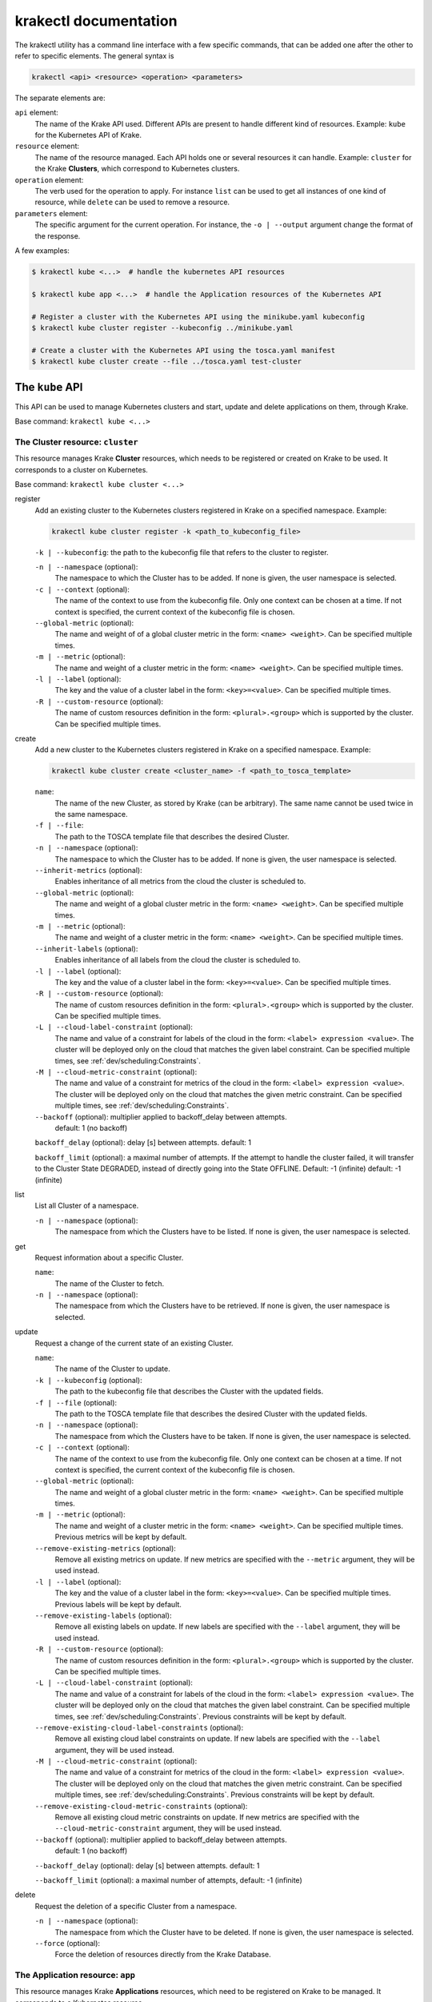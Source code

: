 ======================
krakectl documentation
======================

The krakectl utility has a command line interface with a few specific commands, that can be added one after the other to refer to specific elements. The general syntax is

.. code:: bash

    krakectl <api> <resource> <operation> <parameters>


The separate elements are:

``api`` element:
    The name of the Krake API used. Different APIs are present to handle different kind of resources. Example: ``kube`` for the Kubernetes API of Krake.

``resource`` element:
    The name of the resource managed. Each API holds one or several resources it can handle. Example: ``cluster`` for the Krake **Clusters**, which correspond to Kubernetes clusters.

``operation`` element:
    The verb used for the operation to apply. For instance ``list`` can be used to get all instances of one kind of resource, while ``delete`` can be used to remove a resource.

``parameters`` element:
    The specific argument for the current operation. For instance, the ``-o | --output`` argument change the format of the response.


A few examples:

.. code:: bash

    $ krakectl kube <...>  # handle the kubernetes API resources

    $ krakectl kube app <...>  # handle the Application resources of the Kubernetes API

    # Register a cluster with the Kubernetes API using the minikube.yaml kubeconfig
    $ krakectl kube cluster register --kubeconfig ../minikube.yaml

    # Create a cluster with the Kubernetes API using the tosca.yaml manifest
    $ krakectl kube cluster create --file ../tosca.yaml test-cluster


The ``kube`` API
================

This API can be used to manage Kubernetes clusters and start, update and delete applications on them, through Krake.

Base command: ``krakectl kube <...>``



The Cluster resource: ``cluster``
---------------------------------

This resource manages Krake **Cluster** resources, which needs to be registered or created on Krake to be used.
It corresponds to a cluster on Kubernetes.

Base command: ``krakectl kube cluster <...>``

register
    Add an existing cluster to the Kubernetes clusters registered in Krake on a specified namespace. Example:

    .. code:: bash

        krakectl kube cluster register -k <path_to_kubeconfig_file>


    ``-k | --kubeconfig``: the path to the kubeconfig file that refers to the cluster to register.

    ``-n | --namespace`` (optional):
        The namespace to which the Cluster has to be added. If none is given, the user namespace is selected.

    ``-c | --context`` (optional):
        The name of the context to use from the kubeconfig file. Only one context can be
        chosen at a time. If not context is specified, the current context of the
        kubeconfig file is chosen.

    ``--global-metric`` (optional):
        The name and weight of of a global cluster metric in the form: ``<name> <weight>``.
        Can be specified multiple times.

    ``-m | --metric`` (optional):
        The name and weight of a cluster metric in the form: ``<name> <weight>``.
        Can be specified multiple times.

    ``-l | --label`` (optional):
        The key and the value of a cluster label in the form: ``<key>=<value>``.
        Can be specified multiple times.

    ``-R | --custom-resource`` (optional):
        The name of custom resources definition in the form: ``<plural>.<group>`` which is supported by the cluster.
        Can be specified multiple times.

create
    Add a new cluster to the Kubernetes clusters registered in Krake on a specified namespace. Example:

    .. code:: bash

        krakectl kube cluster create <cluster_name> -f <path_to_tosca_template>

    ``name``:
        The name of the new Cluster, as stored by Krake (can be arbitrary). The same name cannot be used twice in the same namespace.

    ``-f | --file``:
        The path to the TOSCA template file that describes the desired Cluster.

    ``-n | --namespace`` (optional):
        The namespace to which the Cluster has to be added. If none is given, the user namespace is selected.

    ``--inherit-metrics`` (optional):
        Enables inheritance of all metrics from the cloud the cluster is scheduled to.

    ``--global-metric`` (optional):
        The name and weight of a global cluster metric in the form: ``<name> <weight>``. Can be specified multiple times.

    ``-m | --metric`` (optional):
        The name and weight of a cluster metric in the form: ``<name> <weight>``. Can be specified multiple times.

    ``--inherit-labels`` (optional):
        Enables inheritance of all labels from the cloud the cluster is scheduled to.

    ``-l | --label`` (optional):
        The key and the value of a cluster label in the form: ``<key>=<value>``. Can be specified multiple times.

    ``-R | --custom-resource`` (optional):
        The name of custom resources definition in the form: ``<plural>.<group>`` which is supported by the cluster. Can be specified multiple times.

    ``-L | --cloud-label-constraint`` (optional):
        The name and value of a constraint for labels of the cloud in the form: ``<label> expression <value>``. The cluster will be deployed only on the cloud that matches the given label constraint. Can be specified multiple times, see :ref:`dev/scheduling:Constraints`.

    ``-M | --cloud-metric-constraint`` (optional):
        The name and value of a constraint for metrics of the cloud in the form: ``<label> expression <value>``. The cluster will be deployed only on the cloud that matches the given metric constraint. Can be specified multiple times, see :ref:`dev/scheduling:Constraints`.


    ``--backoff`` (optional): multiplier applied to backoff_delay between attempts.
            default: 1 (no backoff)

    ``backoff_delay`` (optional): delay [s] between attempts. default: 1

    ``backoff_limit`` (optional):  a maximal number of attempts. If the attempt to handle the cluster failed, it will transfer to the Cluster State DEGRADED, instead of directly going into the State OFFLINE. Default: -1 (infinite) default: -1 (infinite)

list
    List all Cluster of a namespace.

    ``-n | --namespace`` (optional):
        The namespace from which the Clusters have to be listed. If none is given, the user namespace is selected.

get
    Request information about a specific Cluster.

    ``name``:
        The name of the Cluster to fetch.
    ``-n | --namespace`` (optional):
        The namespace from which the Clusters have to be retrieved. If none is given, the user namespace is selected.

update
    Request a change of the current state of an existing Cluster.

    ``name``:
        The name of the Cluster to update.

    ``-k | --kubeconfig`` (optional):
        The path to the kubeconfig file that describes the Cluster with the updated fields.

    ``-f | --file`` (optional):
        The path to the TOSCA template file that describes the desired Cluster with the updated fields.

    ``-n | --namespace`` (optional):
        The namespace from which the Clusters have to be taken. If none is given, the user namespace is selected.

    ``-c | --context`` (optional):
        The name of the context to use from the kubeconfig file. Only one context can be chosen at a time. If not context is specified, the current context of the kubeconfig file is chosen.

    ``--global-metric`` (optional):
        The name and weight of a global cluster metric in the form: ``<name> <weight>``. Can be specified multiple times.

    ``-m | --metric`` (optional):
        The name and weight of a cluster metric in the form: ``<name> <weight>``. Can be specified multiple times. Previous metrics will be kept by default.

    ``--remove-existing-metrics`` (optional):
        Remove all existing metrics on update. If new metrics are specified with the ``--metric`` argument, they will be used instead.

    ``-l | --label`` (optional):
        The key and the value of a cluster label in the form: ``<key>=<value>``. Can be specified multiple times. Previous labels will be kept by default.

    ``--remove-existing-labels`` (optional):
        Remove all existing labels on update. If new labels are specified with the ``--label`` argument, they will be used instead.

    ``-R | --custom-resource`` (optional):
        The name of custom resources definition in the form: ``<plural>.<group>`` which is supported by the cluster. Can be specified multiple times.

    ``-L | --cloud-label-constraint`` (optional):
        The name and value of a constraint for labels of the cloud in the form: ``<label> expression <value>``. The cluster will be deployed only on the cloud that matches the given label constraint. Can be specified multiple times, see :ref:`dev/scheduling:Constraints`. Previous constraints will be kept by default.

    ``--remove-existing-cloud-label-constraints`` (optional):
        Remove all existing cloud label constraints on update. If new labels are specified with the ``--label`` argument, they will be used instead.

    ``-M | --cloud-metric-constraint`` (optional):
        The name and value of a constraint for metrics of the cloud in the form: ``<label> expression <value>``. The cluster will be deployed only on the cloud that matches the given metric constraint. Can be specified multiple times, see :ref:`dev/scheduling:Constraints`. Previous constraints will be kept by default.

    ``--remove-existing-cloud-metric-constraints`` (optional):
        Remove all existing cloud metric constraints on update. If new metrics are specified with the ``--cloud-metric-constraint`` argument, they will be used instead.

    ``--backoff`` (optional): multiplier applied to backoff_delay between attempts.
            default: 1 (no backoff)

    ``--backoff_delay`` (optional): delay [s] between attempts. default: 1

    ``--backoff_limit`` (optional):  a maximal number of attempts, default: -1 (infinite)


delete
    Request the deletion of a specific Cluster from a namespace.

    ``-n | --namespace`` (optional):
        The namespace from which the Cluster have to be deleted. If none is given, the user namespace is selected.

    ``--force`` (optional):
        Force the deletion of resources directly from the Krake Database.




The Application resource: ``app``
---------------------------------

This resource manages Krake **Applications** resources, which need to be registered on Krake to be managed. It corresponds to a Kubernetes resource.

.. tip::

  Krake is able to manage applications that are described by Kubernetes manifests files as well as by TOSCA templates or CSAR archives, see :ref:`dev/tosca:TOSCA`.


Base command: ``krakectl kube app <...>``


create
    Add a new Application to the ones registered on Krake on a specified namespace. Example:

    .. code:: bash

        krakectl kube app create <application_name> -f <path_to_manifest_or_path_to_tosca_template>

    ``name``:
        The name of the new Application, as stored by Krake (can be arbitrary). The same name cannot be used twice in the same namespace.

    ``-f | --file``:
        The path to the manifest file or the TOSCA template file that describes the new Application.

    ``-u | --url``:
        The URL of the TOSCA template file or the CSAR archive that describes the new Application.

    ``-O | --observer_schema`` (optional):
        The path to the custom observer schema file, specifying the fields of the Kubernetes resources defined in the manifest file which should be observed. If none is given, all fields defined in the manifest file are observed. The custom observer schema could be used even when the application is described by the TOSCA template or CSAR archive.

    ``-n | --namespace`` (optional):
        The namespace to which the Application has to be added. If none is given, the user namespace is selected.

    ``--hook-complete`` (optional):
        The complete hook, which allows an Application to send a completion signal to the API.

    ``--hook-shutdown`` (optional):
        The shutdown hook, which allows the graceful shutdown of the Application. Can have an additional timeout value after the argument.

    ``-l | --label`` (optional):
        The key and the value of a cluster label in the form: ``<key>=<value>``. Can be specified multiple times. Previous labels will be kept by default.

    ``--remove-existing-labels`` (optional):
        Remove all existing labels on update. If new labels are specified with the ``--label`` argument, they will be used instead.

    ``-R | --cluster-resource-constraint`` (optional):
        The name of custom resources definition constraint in form: ``<plural>.<group>``. The application will be deployed only on the clusters with given custom definition support. Can be specified multiple times. Previous resource constraints will be kept by default.

    ``--remove-existing-resource-constraints`` (optional):
        Remove all existing resource constraints on update. If new metrics are specified with ``--cluster-resource-constraint``, they will be used instead.

    ``-L | --cluster-label-constraint`` (optional):
        The name and value of a constraint for labels of the cluster in the form: ``<label> expression <value>``. The application will be deployed only on the cluster that matches the given label constraint. Can be specified multiple times, see :ref:`dev/scheduling:Constraints`. Previous label constraints will be kept by default.

    ``--remove-existing-label-constraints`` (optional):
        Remove all existing label constraints on update. If new label constraints are specified with
        ``--cluster-label-constraint``, they will be used instead.

    ``-M | --cluster-metric-constraint`` (optional):
        The name and value of a constraint for metrics of the cluster in the form: ``<label> expression <value>``. The application will be deployed only on the cluster that matches the given metric constraint. Can be specified multiple times, see :ref:`dev/scheduling:Constraints`. Previous metric constraints will be kept by default.

    ``--remove-existing-metric-constraints`` (optional):
        Remove all existing metric constraints on update. If new metric constraints are specified with ``--cluster-metric-constraint``, they will be used instead.

    ``--backoff`` (optional):
        multiplier applied to backoff_delay between attempts to handle the application.
            default: 1 (no backoff)

    ``--backoff_delay`` (optional):
        delay [s] between attempts to handle the application.
            default: 1

    ``--backoff_limit`` (optional):
        a maximal number of attempts to handle the application. If the attempt to handle the application failed, it will transfer to the Application State DEGRADED, instead of directly going into the State FAILED.
        default: -1 (infinite)

    ``--auto-cluster-create`` (optional):
        boolean value that determines, if clusters should be automatically created when a cloud resource has a better scheduling score than all the other clusters or clouds


list
    List all Applications of a namespace.

    ``-n | --namespace`` (optional):
        The namespace from which the Applications have to be listed. If none is given, the user namespace is selected.

get
    Request information about a specific Application.

    ``name``:
        The name of the Application to fetch.
    ``-n | --namespace`` (optional):
        The namespace from which the Applications have to be retrieved. If none is given, the user namespace is selected.

update
    Request a change of the current state of an existing Application.

    ``name``:
        The name of the Application to update.

    ``-f | --file``:
        The path to the manifest file or TOSCA template file that describes the Application with the updated fields.

    ``-u | --url``:
        The URL of the TOSCA template file or the CSAR archive that describes the Application with the updated fields.

    ``-O | --observer_schema`` (optional):
        The path to the custom observer schema file, specifying the fields of the
        Kubernetes resources defined in the manifest file which should be observed. If none is given, the observer schema is not udpated.
        The custom observer schema could be used even when the application is described by the TOSCA template or CSAR archive.

    ``-n | --namespace`` (optional):
        The namespace from which the Applications have to be taken. If none is given, the user namespace is selected.

    ``--hook-complete`` (optional):
        The complete hook, which allows an Application to send a completion signal to the API.

    ``--hook-shutdown`` (optional):
        The shutdown hook, which allows the graceful shutdown of the Application. Can have an additional timeout value after the argument.

    ``-R | --cluster-resource-constraint`` (optional):
        The name of custom resources definition constraint in form: ``<plural>.<group>``. The application will be deployed only on the clusters with given custom definition support. Can be specified multiple times.

    ``-L | --cluster-label-constraint`` (optional):
        The name and value of a constraint for labels of the cluster in the form: ``<label> expression <value>``. The application will be deployed only on the cluster that matches the given label constraint. Can be specified multiple times, see :ref:`dev/scheduling:Constraints`.

    ``-M | --cluster-metric-constraint`` (optional):
        The name and value of a constraint for metrics of the cluster in the form: ``<label> expression <value>``. The application will be deployed only on the cluster that matches the given metric constraint. Can be specified multiple times, see :ref:`dev/scheduling:Constraints`.

    ``--backoff`` (optional): multiplier applied to backoff_delay between attempts.
            default: 1 (no backoff)

    ``backoff_delay`` (optional): delay [s] between attempts. default: 1

    ``backoff_limit`` (optional):  a maximal number of attempts, default: -1 (infinite)
delete
    Request the deletion of a specific Application from a namespace.

    ``name``:
        The name of the Application to delete.

    ``-n | --namespace`` (optional):
        The namespace from which the Application have to be deleted. If none is given, the user namespace is selected.

    ``--force`` (optional):
        Force the deletion an Application directly from the Krake Database.

The ``infra`` API
=================

This API can be used to manage the following infrastructure resources:

- GlobalInfrastructureProvider
- InfrastructureProvider
- GlobalCloud
- Cloud

Base command: ``krakectl infra <...>``


The GlobalInfrastructureProvider resource: ``globalinfrastructureprovider``
---------------------------------------------------------------------------

This resource manages Krake **GlobalInfrastructureProvider** non-namespaced resources,
which needs to be registered on Krake to be used. It corresponds to an infrastructure
provider software, that is able to deploy infrastructures (e.g. Virtual machines,
Kubernetes clusters, etc.) on IaaS Cloud deployments (e.g. OpenStack, AWS, etc.).

Krake currently supports the following GlobalInfrastructureProvider software (types):

- IM_ (Infrastructure Manager) tool developed by the GRyCAP research group

Base command: ``krakectl infra globalinfrastructureprovider  <...>``
Available aliases:
- ``krakectl infra gprovider  <...>``
- ``krakectl infra gip  <...>``

.. note::

  The global resource is a non-namespaced resource that could be used by any
  (even namespaced) Krake resource. For example, the global infrastructure
  provider resource could be used by any cloud which needs to be managed
  by the infrastructure provider.

register
    Add a new GlobalInfrastructureProvider to the ones registered on Krake. Example:

    .. code:: bash

        krakectl infra gprovider register <provider_name> \
          --type <provider_type> \
          --url <provider_api_url> \
          --username <provider_api_username> \
          --password <provider_api_password>

    ``name``:
        The name of the new GlobalInfrastructureProvider, as stored by Krake (can be arbitrary).
        The same name cannot be used twice.

    ``--type``:
        The GlobalInfrastructureProvider type. Type of the infrastructure provider that will be registered
        on Krake. Currently, only IM_ infrastructure provider is supported, and valid type is: `im`.

    ``--url``:
        The GlobalInfrastructureProvider API url. Valid together with --type im.

    ``--username`` (optional):
        The GlobalInfrastructureProvider API username. Valid together with --type im.

    ``--password`` (optional):
        The GlobalInfrastructureProvider API password. Valid together with --type im.

    ``--token`` (optional):
        The GlobalInfrastructureProvider API token. Valid together with --type im.

list
    List all GlobalInfrastructureProviders.

get
    Request information about a specific GlobalInfrastructureProvider.

    ``name``:
        The name of the GlobalInfrastructureProvider to fetch.

update
    Request a change of the current state of an existing GlobalInfrastructureProvider.

    ``name``:
        The name of the GlobalInfrastructureProvider to update.

    ``--url`` (optional):
        The GlobalInfrastructureProvider API url to update. Valid together with --type im.

    ``--username`` (optional):
        The GlobalInfrastructureProvider API username to update. Valid together with --type im.

    ``--password`` (optional):
        The GlobalInfrastructureProvider API password to update. Valid together with --type im.

    ``--token`` (optional):
        The GlobalInfrastructureProvider API token to update. Valid together with --type im.

delete
    Request the deletion of a specific GlobalInfrastructureProvider.

    ``name``:
        The name of the GlobalInfrastructureProvider to delete.


The InfrastructureProvider resource: ``infrastructureprovider``
---------------------------------------------------------------

This resource manages Krake **InfrastructureProvider** namespaced resources, which needs
to be registered on Krake to be used. It corresponds to an infrastructure provider software,
that is able to deploy infrastructures (e.g. Virtual machines, Kubernetes clusters)
on IaaS Cloud deployments.

Krake currently supports the following InfrastructureProvider software (types):

- IM_ (Infrastructure Manager) tool developed by the GRyCAP research group

Base command: ``krakectl infra infrastructureprovider  <...>``

Available aliases:

- ``krakectl infra provider  <...>``
- ``krakectl infra ip  <...>``

.. note::

  This resource is a namespaced resource that could be used by the
  Krake resources from the same namespace. For example, the infrastructure
  provider resource could be used by any cloud which lives in the same
  namespace as the infrastructure provider.

register
    Add a new InfrastructureProvider to the ones registered on Krake. Example:

    .. code:: bash

        krakectl infra provider register <provider_name> \
          --type <provider_type> \
          --url <provider_api_url> \
          --username <provider_api_username> \
          --password <provider_api_password>

    ``name``:
        The name of the new InfrastructureProvider, as stored by Krake (can be arbitrary).
        The same name cannot be used twice in the same namespace.

    ``-n | --namespace`` (optional):
        The namespace to which the InfrastructureProvider have to be added. If none is given, the
        user namespace is selected.

    ``--type``:
        The InfrastructureProvider type. Type of the infrastructure provider that will be registered
        on Krake. Currently, only IM_ infrastructure provider is supported, and valid type is: `im`.

    ``--url``:
        The InfrastructureProvider API url. Valid together with --type im.

    ``--username`` (optional):
        The InfrastructureProvider API username. Valid together with --type im.

    ``--password`` (optional):
        The InfrastructureProvider API password. Valid together with --type im.

    ``--token`` (optional):
        The InfrastructureProvider API token. Valid together with --type im.

list
    List all InfrastructureProviders of a namespace.

    ``-n | --namespace`` (optional):
        The namespace from which the InfrastructureProvider have to be listed. If none is given, the
        user namespace is selected.

get
    Request information about a specific InfrastructureProvider.

    ``name``:
        The name of the InfrastructureProvider to fetch.

    ``-n | --namespace`` (optional):
        The namespace from which the InfrastructureProvider have to be retrieved. If none is given, the
        user namespace is selected.

update
    Request a change of the current state of an existing InfrastructureProvider.

    ``name``:
        The name of the InfrastructureProvider to update.

    ``-n | --namespace`` (optional):
        The namespace from which the InfrastructureProvider have to be taken. If none is given, the
        user namespace is selected.

    ``--url`` (optional):
        The InfrastructureProvider API url to update. Valid together with --type im.

    ``--username`` (optional):
        The InfrastructureProvider API username to update. Valid together with --type im.

    ``--password`` (optional):
        The InfrastructureProvider API password to update. Valid together with --type im.

    ``--token`` (optional):
        The InfrastructureProvider API token to update. Valid together with --type im.

delete
    Request the deletion of a specific InfrastructureProvider from a namespace.

    ``name``:
        The name of the InfrastructureProvider to delete.

    ``-n | --namespace`` (optional):
        The namespace from which the InfrastructureProvider have to be deleted. If none is given, the user namespace is selected.


The GlobalCloud resource: ``globalcloud``
-----------------------------------------

This resource manages Krake **GlobalCloud** non-namespaced resources,
which needs to be registered on Krake to be used. It corresponds to
an IaaS Cloud deployments (e.g. OpenStack, AWS, etc.) that will be managed
by the infrastructure provider software. GlobalCloud resource could contain
also metrics and labels, that could be used in cluster scheduling.

Krake currently supports the following GlobalCloud cloud software (types):

- OpenStack_

Base command: ``krakectl infra globalcloud  <...>``

Available aliases:

- ``krakectl infra gcloud  <...>``
- ``krakectl infra gc  <...>``

.. note::

  The global resource is a non-namespaced resource that could be used by any
  (even namespaced) Krake resource. For example, the global cloud resource
  could be used by any cluster which needs to be scheduled to some cloud.

register
    Add a new GlobalCloud to the ones registered on Krake. Example:

    .. code:: bash

        krakectl infra gcloud register <cloud_name> \
          --type <cloud_type> \
          --url <cloud_identity_service_url> \
          --username <cloud_username> \
          --password <cloud_password> \
          --project <cloud_project_name> \
          --global-infra-provider <global_infra_provider_name>

    ``name``:
        The name of the new GlobalCloud, as stored by Krake (can be arbitrary).
        The same name cannot be used twice.

    ``--type``:
        The GlobalCloud type. Type of the cloud that will be registered
        on Krake. Currently, only OpenStack_ cloud software is supported, and valid type is: `openstack`.

    ``--url``:
        URL to OpenStack identity service (Keystone). Valid together with --type openstack.

    ``--username``:
        Username or UUID of OpenStack user. Valid together with --type openstack.

    ``--password``:
        Password of OpenStack user. Valid together with --type openstack.

    ``--project``:
        Name or UUID of the OpenStack project. Valid together with --type openstack.

    ``--global-infra-provider``:
        Global infrastructure provider name for cloud management. Valid together with --type openstack.

    ``--domain-name`` (optional):
        Domain name of the OpenStack user. Valid together with --type openstack.

    ``--domain-id`` (optional):
        Domain ID of the OpenStack project. Valid together with --type openstack.

    ``--global-metric`` (optional):
        The name and weight of a global cloud metric in form: ``<name> <weight>``. Can be
        specified multiple times.

    ``-l | --label`` (optional):
        The key and the value of cloud label in form: ``<key>=<value>``. Can be
        specified multiple times.

list
    List all GlobalClouds.

get
    Request information about a specific GlobalCloud.

    ``name``:
        The name of the GlobalCloud to fetch.

update
    Request a change of the current state of an existing GlobalCloud.

    ``name``:
        The name of the GlobalCloud to update.

    ``--url`` (optional):
        URL to OpenStack identity service (Keystone) to update. Valid together with --type openstack.

    ``--username`` (optional):
        Username or UUID of OpenStack user to update. Valid together with --type openstack.

    ``--password`` (optional):
        Password of OpenStack user to update. Valid together with --type openstack.

    ``--project`` (optional):
        Name or UUID of the OpenStack project to update. Valid together with --type openstack.

    ``--global-infra-provider`` (optional):
        Global infrastructure provider name for cloud management to update. Valid together with --type openstack.

    ``--domain-name`` (optional):
        Domain name of the OpenStack user to update. Valid together with --type openstack.

    ``--domain-id`` (optional):
        Domain ID of the OpenStack project to update. Valid together with --type openstack.

    ``--global-metric`` (optional):
        The name and weight of cloud global metric in form: ``<name> <weight>``. Can be
        specified multiple times.

    ``-l | --label`` (optional):
        The key and the value of cloud label in form: ``<key>=<value>``. Can be
        specified multiple times.

delete
    Request the deletion of a specific GlobalCloud.

    ``name``:
        The name of the GlobalCloud to delete.


The Cloud resource: ``cloud``
-----------------------------

This resource manages Krake **Cloud** namespaced resources,
which needs to be registered on Krake to be used. It corresponds to
an IaaS Cloud deployments (e.g. OpenStack, AWS, etc.) that will be managed
by the infrastructure provider software. Cloud resource could contain
also metrics and labels, that could be used in cluster scheduling.

Krake currently supports the following GlobalCloud cloud software (types):

- OpenStack_

Base command: ``krakectl infra cloud  <...>``

.. note::

  This resource is a namespaced resource that could be used by the
  Krake resources from the same namespace. For example, the cloud resource
  could be used by any cluster which lives in the same namespace as the
  cloud.

register
    Add a new Cloud to the ones registered on Krake. Example:

    .. code:: bash

        krakectl infra cloud register <cloud_name> \
          --type <cloud_type> \
          --url <cloud_identity_service_url> \
          --username <cloud_username> \
          --password <cloud_password> \
          --project <cloud_project_name> \
          --infra-provider <infra_provider_name>

    ``name``:
        The name of the new Cloud, as stored by Krake (can be arbitrary).
        The same name cannot be used twice in the same namespace.

    ``-n | --namespace`` (optional):
        The namespace to which the Cloud have to be added. If none is given, the
        user namespace is selected.

    ``--type``:
        The Cloud type. Type of the cloud that will be registered
        on Krake. Currently, only OpenStack_ cloud software is supported, and valid type is: `openstack`.

    ``--url``:
        URL to OpenStack identity service (Keystone). Valid together with --type openstack.

    ``--username``:
        Username or UUID of OpenStack user. Valid together with --type openstack.

    ``--password``:
        Password of OpenStack user. Valid together with --type openstack.

    ``--project``:
        Name or UUID of the OpenStack project. Valid together with --type openstack.

    ``--infra-provider`` (optional):
        Infrastructure provider name for cloud management. Valid together with --type openstack.

    ``--global-infra-provider`` (optional):
        Global infrastructure provider name for cloud management to update. Valid together with --type openstack.

    ``--domain-name`` (optional):
        Domain name of the OpenStack user. Valid together with --type openstack.

    ``--domain-id`` (optional):
        Domain ID of the OpenStack project. Valid together with --type openstack.

    ``--global-metric`` (optional):
        The name and weight of cloud global metric in form: ``<name> <weight>``. Can be
        specified multiple times.

    ``-m | --metric`` (optional):
        The name and weight of cloud metric in form: ``<name> <weight>``. Can be
        specified multiple times.

    ``-l | --label`` (optional):
        The key and the value of cloud label in form: ``<key>=<value>``. Can be
        specified multiple times.

list
    List all Clouds of a namespace.

    ``-n | --namespace`` (optional):
        The namespace from which the Cloud have to be listed. If none is given, the
        user namespace is selected.

get
    Request information about a specific Cloud.

    ``name``:
        The name of the Cloud to fetch.

    ``-n | --namespace`` (optional):
        The namespace from which the Cloud have to be retrieved. If none is given, the
        user namespace is selected.

update
    Request a change of the current state of an existing Cloud.

    ``name``:
        The name of the Cloud to update.

    ``-n | --namespace`` (optional):
        The namespace from which the Cloud have to be taken. If none is given, the
        user namespace is selected.

    ``--url`` (optional):
        URL to OpenStack identity service (Keystone) to update. Valid together with --type openstack.

    ``--username`` (optional):
        Username or UUID of OpenStack user to update. Valid together with --type openstack.

    ``--password`` (optional):
        Password of OpenStack user to update. Valid together with --type openstack.

    ``--project`` (optional):
        Name or UUID of the OpenStack project to update. Valid together with --type openstack.

    ``--infra-provider`` (optional):
        Infrastructure provider name for cloud management to update. Valid together with --type openstack.

    ``--global-infra-provider`` (optional):
        Global infrastructure provider name for cloud management to update. Valid together with --type openstack.

    ``--domain-name`` (optional):
        Domain name of the OpenStack user to update. Valid together with --type openstack.

    ``--domain-id`` (optional):
        Domain ID of the OpenStack project to update. Valid together with --type openstack.

    ``--global-metric`` (optional):
        The name and weight of cloud global metric in form: ``<name> <weight>``. Can be
        specified multiple times.

    ``-m | --metric`` (optional):
        The name and weight of cloud metric in form: ``<name> <weight>``. Can be
        specified multiple times.

    ``-l | --label`` (optional):
        The key and the value of cloud label in form: ``<key>=<value>``. Can be
        specified multiple times.

delete
    Request the deletion of a specific Cloud from a namespace.

    ``name``:
        The name of the Cloud to delete.

    ``-n | --namespace`` (optional):
        The namespace from which the Cloud have to be deleted. If none is given, the user namespace is selected.


Common options
==============

These options are common to all commands:

``-o | --output <format>`` (optional):
    The format of the displayed response. Three are available: YAML: ``yaml``, JSON: ``json`` or table: ``table``.


Warnings
========

Warning messages are issued in situations where it is useful to alert the user of some
condition in a Krake, which may exhibit errors or unexpected behavior.
Warnings_ standard library is used, hence the warning messages could be filtered
by ``PYTHONWARNINGS`` environment variable.

An example to disable all warnings:

.. code:: bash

    $ PYTHONWARNINGS=ignore krakectl kube app create <...>


.. _Warnings: https://docs.python.org/3/library/warnings.html
.. _IM: https://github.com/grycap/im
.. _OpenStack: https://www.openstack.org/
